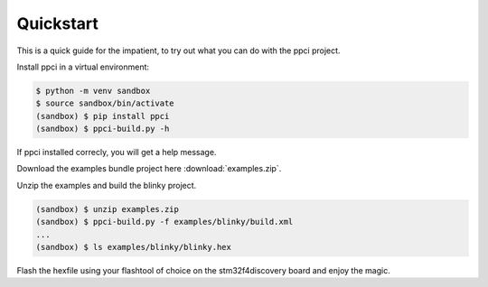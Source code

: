 
Quickstart
==========

This is a quick guide for the impatient, to try out what you can do with the
ppci project.

Install ppci in a virtual environment:

.. code:: bash

    $ python -m venv sandbox
    $ source sandbox/bin/activate
    (sandbox) $ pip install ppci
    (sandbox) $ ppci-build.py -h


If ppci installed correcly, you will get a help message.

Download the examples bundle project here :download:`examples.zip`.

Unzip the examples and build the blinky project.

.. code:: bash

    (sandbox) $ unzip examples.zip
    (sandbox) $ ppci-build.py -f examples/blinky/build.xml
    ...
    (sandbox) $ ls examples/blinky/blinky.hex

Flash the hexfile using your flashtool of choice on the stm32f4discovery board
and enjoy the magic.



